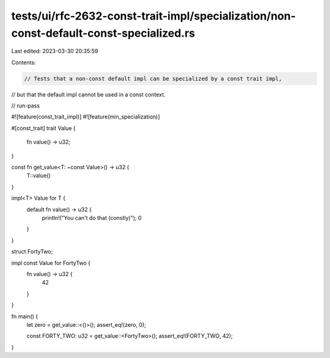 tests/ui/rfc-2632-const-trait-impl/specialization/non-const-default-const-specialized.rs
========================================================================================

Last edited: 2023-03-30 20:35:59

Contents:

.. code-block:: rs

    // Tests that a non-const default impl can be specialized by a const trait impl,
// but that the default impl cannot be used in a const context.

// run-pass

#![feature(const_trait_impl)]
#![feature(min_specialization)]

#[const_trait]
trait Value {
    fn value() -> u32;
}

const fn get_value<T: ~const Value>() -> u32 {
    T::value()
}

impl<T> Value for T {
    default fn value() -> u32 {
        println!("You can't do that (constly)");
        0
    }
}

struct FortyTwo;

impl const Value for FortyTwo {
    fn value() -> u32 {
        42
    }
}

fn main() {
    let zero = get_value::<()>();
    assert_eq!(zero, 0);

    const FORTY_TWO: u32 = get_value::<FortyTwo>();
    assert_eq!(FORTY_TWO, 42);
}


